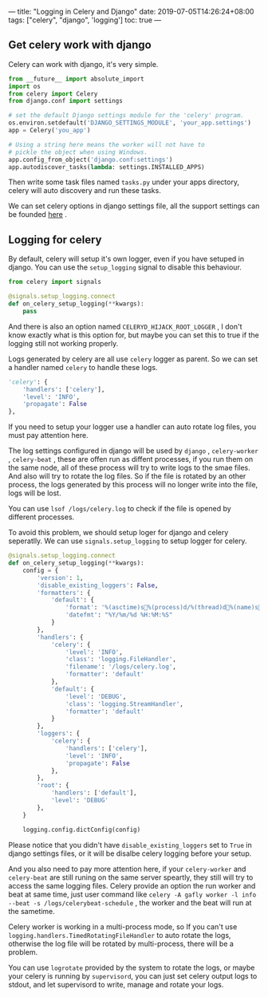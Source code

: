 ---
title: "Logging in Celery and Django"
date: 2019-07-05T14:26:24+08:00
tags: ["celery", "django", 'logging']
toc: true
---

** Get celery work with django

Celery can work with django, it's very simple.

#+BEGIN_SRC python
from __future__ import absolute_import
import os
from celery import Celery
from django.conf import settings

# set the default Django settings module for the 'celery' program.
os.environ.setdefault('DJANGO_SETTINGS_MODULE', 'your_app.settings')
app = Celery('you_app')

# Using a string here means the worker will not have to
# pickle the object when using Windows.
app.config_from_object('django.conf:settings')
app.autodiscover_tasks(lambda: settings.INSTALLED_APPS)
#+END_SRC

Then write some task files named ~tasks.py~ under your apps directory, celery will auto discovery and run these tasks.

We can set celery options in django settings file, all the support settings can be founded [[http://docs.celeryproject.org/en/latest/userguide/configuration.html#new-lowercase-settings][here]] . 


** Logging for celery

By default, celery will setup it's own logger, even if you have setuped in django. You can use the ~setup_logging~ signal to disable this behaviour.

#+BEGIN_SRC python
from celery import signals

@signals.setup_logging.connect
def on_celery_setup_logging(**kwargs):
    pass
#+END_SRC

And there is also an option named ~CELERYD_HIJACK_ROOT_LOGGER~ , I don't know exactly what is this option for, but maybe you can set this to true if the logging still not working properly.

Logs generated by celery are all use ~celery~ logger as parent. So we can set a handler named ~celery~ to handle these logs.

#+BEGIN_SRC python
        'celery': {
            'handlers': ['celery'],
            'level': 'INFO',
            'propagate': False
        },
#+END_SRC

If you need to setup your logger use a handler can auto rotate log files, you must pay attention here.

The log settings configured in django will be used by ~django~ , ~celery-worker~ , ~celery-beat~ , these are offen run as diffent processes, if you run them on the same node, all of these process will try to write logs to the smae files. And also will try to rotate the log files. So if the file is rotated by an other process, the logs generated by this process will no longer write into the file, logs will be lost.

You can use =lsof /logs/celery.log= to check if the file is opened by different processes.

To avoid this problem, we should setup loger for django and celery seperatlly. We can use ~signals.setup_logging~ to setup logger for celery.

#+BEGIN_SRC python
@signals.setup_logging.connect
def on_celery_setup_logging(**kwargs):
    config = {
        'version': 1,
        'disable_existing_loggers': False,
        'formatters': {
            'default': {
                'format': '%(asctime)s%(process)d/%(thread)d%(name)s%(funcName)s %(lineno)s%(levelname)s%(message)s',
                'datefmt': "%Y/%m/%d %H:%M:%S"
            }
        },
        'handlers': {
            'celery': {
                'level': 'INFO',
                'class': 'logging.FileHandler',
                'filename': '/logs/celery.log',
                'formatter': 'default'
            },
            'default': {
                'level': 'DEBUG',
                'class': 'logging.StreamHandler',
                'formatter': 'default'
            }
        },
        'loggers': {
            'celery': {
                'handlers': ['celery'],
                'level': 'INFO',
                'propagate': False
            },
        },
        'root': {
            'handlers': ['default'],
            'level': 'DEBUG'
        },
    }

    logging.config.dictConfig(config)
#+END_SRC

Please notice that you didn't have ~disable_existing_loggers~ set to ~True~ in django settings files, or it will be disalbe celery logging before your setup.

And you also need to pay more attention here, if your ~celery-worker~ and ~celery-beat~ are still runing on the same server speartly, they still will try to access the same logging files. Celery provide an option the run worker and beat at same time, just user command like ~celery -A gafly worker -l info --beat -s /logs/celerybeat-schedule~ , the worker and the beat will run at the sametime.

Celery worker is working in a multi-process mode, so If you can't use ~logging.handlers.TimedRotatingFileHandler~ to auto rotate the logs, otherwise the log file will be rotated by multi-process, there will be a problem.

You can use ~logrotate~ provided by the system to rotate the logs, or maybe your celery is running by ~supervisord~, you can just set celery output logs to stdout, and let supervisord to write, manage and rotate your logs.
